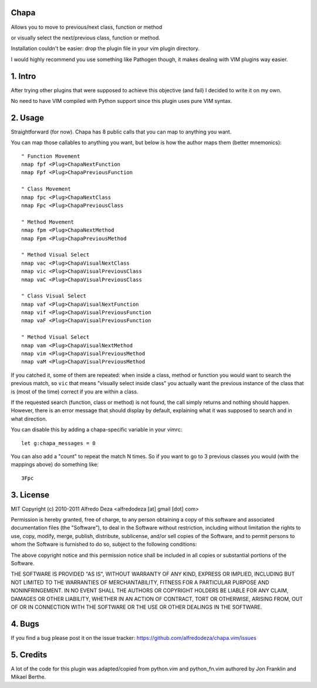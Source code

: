 Chapa
=====
Allows you to move to previous/next class, function or method 

or visually select the next/previous class, function or method. 

Installation couldn't be easier: drop the plugin file in your vim plugin 
directory.

I would highly recommend you use something like Pathogen though, it 
makes dealing with VIM plugins way easier.

1. Intro                                 
==============================================================================

After trying other plugins that were supposed to achieve this objective (and 
fail) I decided to write it on my own. 

No need to have VIM compiled with Python support since this plugin uses 
pure VIM syntax.

2. Usage                                
==============================================================================

Straightforward (for now). Chapa has 8 public calls that you can map to 
anything you want. 

You can map those callables to anything you want, but below is how the 
author maps them (better mnemonics)::

    " Function Movement
    nmap fpf <Plug>ChapaNextFunction
    nmap Fpf <Plug>ChapaPreviousFunction

    " Class Movement
    nmap fpc <Plug>ChapaNextClass
    nmap Fpc <Plug>ChapaPreviousClass

    " Method Movement
    nmap fpm <Plug>ChapaNextMethod
    nmap Fpm <Plug>ChapaPreviousMethod

    " Method Visual Select 
    nmap vac <Plug>ChapaVisualNextClass
    nmap vic <Plug>ChapaVisualPreviousClass 
    nmap vaC <Plug>ChapaVisualPreviousClass

    " Class Visual Select
    nmap vaf <Plug>ChapaVisualNextFunction
    nmap vif <Plug>ChapaVisualPreviousFunction
    nmap vaF <Plug>ChapaVisualPreviousFunction

    " Method Visual Select
    nmap vam <Plug>ChapaVisualNextMethod
    nmap vim <Plug>ChapaVisualPreviousMethod
    nmap vaM <Plug>ChapaVisualPreviousMethod

If you catched it, some of them are repeated: when inside a class, method or 
function you would want to search the previous match, so ``vic`` that means 
"visually select inside class" you actually want the previous instance of 
the class that is (most of the time) correct if you are within a class.

If the requested search (function, class or method) is not found, the call simply 
returns and nothing should happen. However, there is an error message that should 
display by default, explaining what it was supposed to search and in what 
direction.

You can disable this by adding a chapa-specific variable in your vimrc::

  let g:chapa_messages = 0

You can also add a "count" to repeat the match N times. So if you want to go 
to 3 previous classes you would (with the mappings above) do something like::

  3Fpc

3. License                             
==============================================================================

MIT
Copyright (c) 2010-2011 Alfredo Deza <alfredodeza [at] gmail [dot] com>

Permission is hereby granted, free of charge, to any person obtaining a copy
of this software and associated documentation files (the "Software"), to deal
in the Software without restriction, including without limitation the rights
to use, copy, modify, merge, publish, distribute, sublicense, and/or sell
copies of the Software, and to permit persons to whom the Software is
furnished to do so, subject to the following conditions:

The above copyright notice and this permission notice shall be included in
all copies or substantial portions of the Software.

THE SOFTWARE IS PROVIDED "AS IS", WITHOUT WARRANTY OF ANY KIND, EXPRESS OR
IMPLIED, INCLUDING BUT NOT LIMITED TO THE WARRANTIES OF MERCHANTABILITY,
FITNESS FOR A PARTICULAR PURPOSE AND NONINFRINGEMENT. IN NO EVENT SHALL THE
AUTHORS OR COPYRIGHT HOLDERS BE LIABLE FOR ANY CLAIM, DAMAGES OR OTHER
LIABILITY, WHETHER IN AN ACTION OF CONTRACT, TORT OR OTHERWISE, ARISING FROM,
OUT OF OR IN CONNECTION WITH THE SOFTWARE OR THE USE OR OTHER DEALINGS IN
THE SOFTWARE.

4. Bugs                               
==============================================================================

If you find a bug please post it on the issue tracker:
https://github.com/alfredodeza/chapa.vim/issues

5. Credits                           
==============================================================================

A lot of the code for this plugin was adapted/copied from python.vim 
and python_fn.vim authored by Jon Franklin and Mikael Berthe. 

